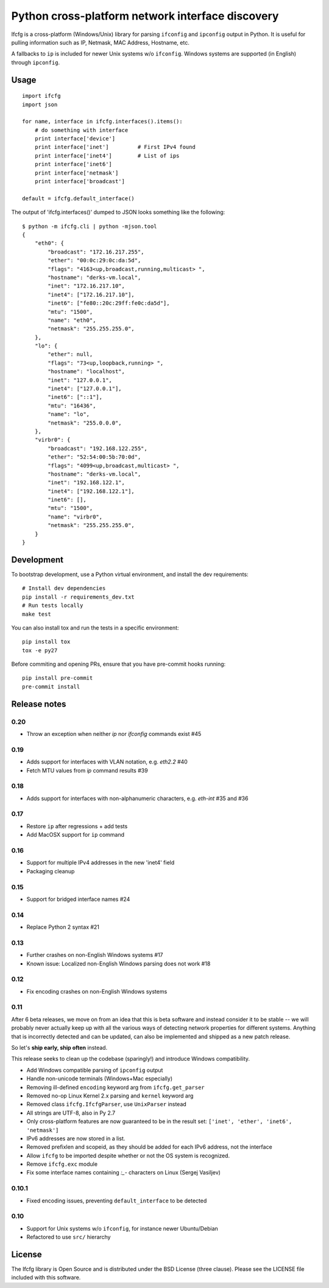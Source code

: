 Python cross-platform network interface discovery
=================================================

.. image:: https://badge.fury.io/py/ifcfg.svg
   :target: https://pypi.python.org/pypi/ifcfg/
.. image:: https://travis-ci.org/ftao/python-ifcfg.svg
  :target: https://travis-ci.org/ftao/python-ifcfg
.. image:: http://codecov.io/github/ftao/python-ifcfg/coverage.svg?branch=master
  :target: http://codecov.io/github/ftao/python-ifcfg?branch=master

Ifcfg is a cross-platform (Windows/Unix) library for parsing ``ifconfig`` and
``ipconfig`` output in Python. It is useful for pulling information such as IP,
Netmask, MAC Address, Hostname, etc.

A fallbacks to ``ip`` is included for newer Unix systems w/o ``ifconfig``. Windows
systems are supported (in English) through ``ipconfig``.

Usage
-----

::

    import ifcfg
    import json

    for name, interface in ifcfg.interfaces().items():
        # do something with interface
        print interface['device']
        print interface['inet']         # First IPv4 found
        print interface['inet4']        # List of ips
        print interface['inet6']
        print interface['netmask']
        print interface['broadcast']

    default = ifcfg.default_interface()

The output of 'ifcfg.interfaces()' dumped to JSON looks something like the
following:

::

    $ python -m ifcfg.cli | python -mjson.tool
    {
        "eth0": {
            "broadcast": "172.16.217.255",
            "ether": "00:0c:29:0c:da:5d",
            "flags": "4163<up,broadcast,running,multicast> ",
            "hostname": "derks-vm.local",
            "inet": "172.16.217.10",
            "inet4": ["172.16.217.10"],
            "inet6": ["fe80::20c:29ff:fe0c:da5d"],
            "mtu": "1500",
            "name": "eth0",
            "netmask": "255.255.255.0",
        },
        "lo": {
            "ether": null,
            "flags": "73<up,loopback,running> ",
            "hostname": "localhost",
            "inet": "127.0.0.1",
            "inet4": ["127.0.0.1"],
            "inet6": ["::1"],
            "mtu": "16436",
            "name": "lo",
            "netmask": "255.0.0.0",
        },
        "virbr0": {
            "broadcast": "192.168.122.255",
            "ether": "52:54:00:5b:70:0d",
            "flags": "4099<up,broadcast,multicast> ",
            "hostname": "derks-vm.local",
            "inet": "192.168.122.1",
            "inet4": ["192.168.122.1"],
            "inet6": [],
            "mtu": "1500",
            "name": "virbr0",
            "netmask": "255.255.255.0",
        }
    }


Development
-----------

To bootstrap development, use a Python virtual environment, and install the dev requirements::

    # Install dev dependencies
    pip install -r requirements_dev.txt
    # Run tests locally
    make test

You can also install tox and run the tests in a specific environment::

    pip install tox
    tox -e py27

Before commiting and opening PRs, ensure that you have pre-commit hooks running::

    pip install pre-commit
    pre-commit install


Release notes
-------------

0.20
____

* Throw an exception when neither `ip` nor `ifconfig` commands exist #45

0.19
____

* Adds support for interfaces with VLAN notation, e.g. `eth2.2` #40
* Fetch MTU values from `ip` command results #39

0.18
____

* Adds support for interfaces with non-alphanumeric characters, e.g. `eth-int` #35 and #36

0.17
____

* Restore ``ip`` after regressions + add tests
* Add MacOSX support for ``ip`` command

0.16
____

* Support for multiple IPv4 addresses in the new 'inet4' field
* Packaging cleanup

0.15
____

* Support for bridged interface names #24


0.14
____

* Replace Python 2 syntax #21


0.13
____

* Further crashes on non-English Windows systems #17
* Known issue: Localized non-English Windows parsing does not work #18


0.12
____

* Fix encoding crashes on non-English Windows systems


0.11
____

After 6 beta releases, we move on from an idea that this is beta software and instead consider
it to be stable -- we will probably never actually keep up with all the various ways of detecting
network properties for different systems. Anything that is incorrectly detected and can be updated,
can also be implemented and shipped as a new patch release.

So let's **ship early, ship often** instead.

This release seeks to clean up the codebase (sparingly!) and introduce
Windows compatibility.

* Add Windows compatible parsing of ``ipconfig`` output
* Handle non-unicode terminals (Windows+Mac especially)
* Removing ill-defined ``encoding`` keyword arg from ``ifcfg.get_parser``
* Removed no-op Linux Kernel 2.x parsing and ``kernel`` keyword arg
* Removed class ``ifcfg.IfcfgParser``, use ``UnixParser`` instead
* All strings are UTF-8, also in Py 2.7
* Only cross-platform features are now guaranteed to be in the result set:
  ``['inet', 'ether', 'inet6', 'netmask']``
* IPv6 addresses are now stored in a list.
* Removed prefixlen and scopeid, as they should be added for each IPv6 address, not the
  interface
* Allow ``ifcfg`` to be imported despite whether or not the OS system is
  recognized.
* Remove ``ifcfg.exc`` module
* Fix some interface names containing `:_-` characters on Linux (Sergej Vasiljev)


0.10.1
______

* Fixed encoding issues, preventing ``default_interface`` to be detected


0.10
____

* Support for Unix systems w/o ``ifconfig``, for instance newer Ubuntu/Debian
* Refactored to use  ``src/`` hierarchy



License
-------

The Ifcfg library is Open Source and is distributed under the BSD
License (three clause). Please see the LICENSE file included with this
software.
